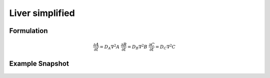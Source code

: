 Liver simplified
================

Formulation
""""""""""""""
   .. math::
      &\frac{\partial A}{\partial t} = D_{A} \nabla^2 A
      &\frac{\partial B}{\partial t} = D_{B} \nabla^2 B
      &\frac{\partial C}{\partial t} = D_{C} \nabla^2 C

Example Snapshot
"""""""""""""""""
.. figure:: img/liversimplified.png
   :alt: screenshot of the final step of the Fitzhugh-Nagumo example model